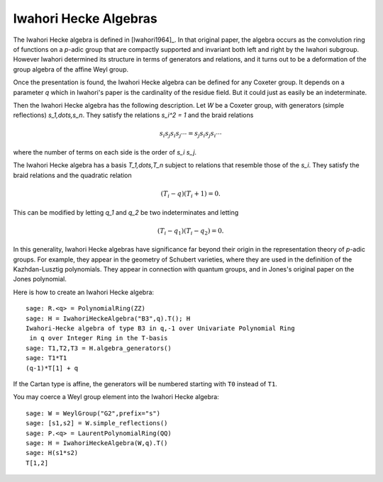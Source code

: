 ----------------------
Iwahori Hecke Algebras
----------------------

The Iwahori Hecke algebra is defined in [Iwahori1964]_. In that
original paper, the algebra occurs as the convolution ring of
functions on a `p`-adic group that are compactly supported and
invariant both left and right by the Iwahori subgroup. However Iwahori
determined its structure in terms of generators and relations, and it
turns out to be a deformation of the group algebra of the affine Weyl
group.

Once the presentation is found, the Iwahori Hecke algebra can be
defined for any Coxeter group. It depends on a parameter `q` which in
Iwahori's paper is the cardinality of the residue field. But it could
just as easily be an indeterminate.

Then the Iwahori Hecke algebra has the following description. Let
`W` be a Coxeter group, with generators (simple reflections)
`s_1,\dots,s_n`. They satisfy the relations `s_i^2 = 1` and the braid
relations

.. MATH::

    s_i s_j s_i s_j \cdots = s_j s_i s_j s_i \cdots

where the number of terms on each side is the order of `s_i s_j`.

The Iwahori Hecke algebra has a basis `T_1,\dots,T_n` subject to
relations that resemble those of the `s_i`. They satisfy the braid
relations and the quadratic relation

.. MATH::

    (T_i-q)(T_i+1) = 0.

This can be modified by letting `q_1` and `q_2` be two indeterminates
and letting

.. MATH::

    (T_i-q_1)(T_i-q_2) = 0.

In this generality, Iwahori Hecke algebras have significance far
beyond their origin in the representation theory of `p`-adic
groups. For example, they appear in the geometry of Schubert
varieties, where they are used in the definition of the
Kazhdan-Lusztig polynomials. They appear in connection with quantum
groups, and in Jones's original paper on the Jones polynomial.

Here is how to create an Iwahori Hecke algebra::

    sage: R.<q> = PolynomialRing(ZZ)
    sage: H = IwahoriHeckeAlgebra("B3",q).T(); H
    Iwahori-Hecke algebra of type B3 in q,-1 over Univariate Polynomial Ring
     in q over Integer Ring in the T-basis
    sage: T1,T2,T3 = H.algebra_generators()
    sage: T1*T1
    (q-1)*T[1] + q

If the Cartan type is affine, the generators will be numbered starting
with ``T0`` instead of ``T1``.

You may coerce a Weyl group element into the Iwahori Hecke algebra::

    sage: W = WeylGroup("G2",prefix="s")
    sage: [s1,s2] = W.simple_reflections()
    sage: P.<q> = LaurentPolynomialRing(QQ)
    sage: H = IwahoriHeckeAlgebra(W,q).T()
    sage: H(s1*s2)
    T[1,2]

